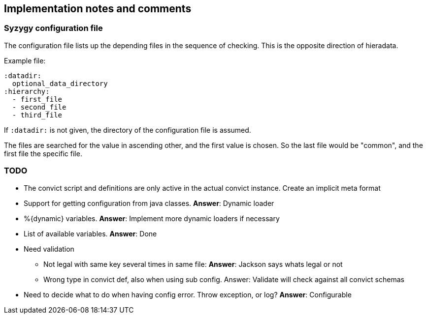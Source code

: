 // -*- Doc -*-

## Implementation notes and comments

:toc:
:icons: font
:source-highlighter: prettify

### Syzygy configuration file

The configuration file lists up the depending files in the sequence of checking.
This is the opposite direction of hieradata.

Example file:

  :datadir:
    optional_data_directory
  :hierarchy:
    - first_file
    - second_file
    - third_file

If `:datadir:` is not given, the directory of the configuration file
is assumed.

The files are searched for the value in ascending other, and the first
value is chosen. So the last file would be "common", and the first
file the specific file.

### TODO

* The convict script and definitions are only active in the
  actual convict instance. Create an implicit meta format

* Support for getting configuration from java classes. *Answer*: Dynamic loader

* %{dynamic} variables. *Answer*: Implement more dynamic loaders if necessary

* List of available variables. *Answer*: Done

* Need validation
** Not legal with same key several times in same file: *Answer*: Jackson says whats legal or not
** Wrong type in convict def, also when using sub config. Answer: Validate will check against all convict schemas

* Need to decide what to do when having config error. Throw exception, or log?
  *Answer*: Configurable
